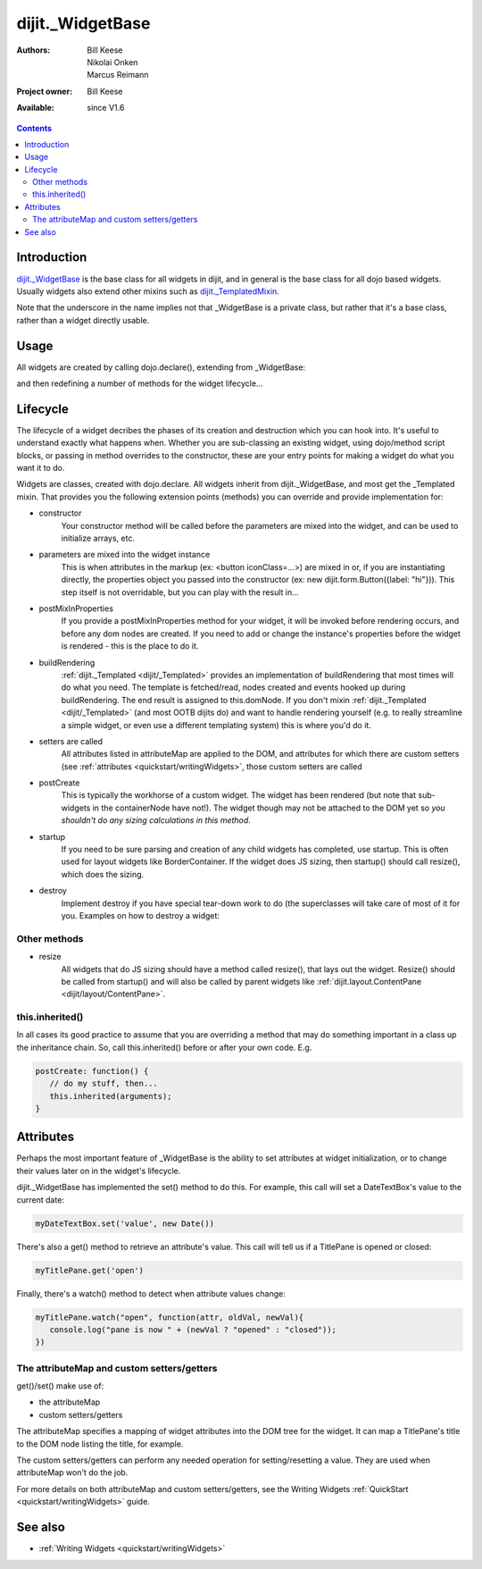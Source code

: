 .. _dijit/_WidgetBase:

dijit._WidgetBase
=================

:Authors: Bill Keese, Nikolai Onken, Marcus Reimann
:Project owner: Bill Keese
:Available: since V1.6

.. contents::
   :depth: 2


============
Introduction
============

`dijit._WidgetBase <http://dojotoolkit.org/api/dijit/_WidgetBase>`_ is the base class for all widgets in dijit, and in general is the base class for all dojo based widgets. Usually widgets also extend other mixins such as `dijit._TemplatedMixin <dijit/_TemplatedMixin>`_.

Note that the underscore in the name implies not that _WidgetBase is a private class, but rather that it's a base class, rather than a widget directly usable.


=====
Usage
=====

All widgets are created by calling dojo.declare(), extending from _WidgetBase:

.. code-block :: javascript
 :linenos:

 <script type="text/javascript">
   dojo.declare("MyWidget", [dijit._WidgetBase], { ... });
 </script>

and then redefining a number of methods for the widget lifecycle...


=========
Lifecycle
=========

The lifecycle of a widget decribes the phases of its creation and destruction which you can hook into. It's useful to understand exactly what happens when. Whether you are sub-classing an existing widget, using dojo/method script blocks, or passing in method overrides to the constructor, these are your entry points for making a widget do what you want it to do.

Widgets are classes, created with dojo.declare. All widgets inherit from dijit._WidgetBase, and most get the _Templated mixin. That provides you the following extension points (methods) you can override and provide implementation for:

- constructor
     Your constructor method will be called before the parameters are mixed into the widget, and can be used to initialize arrays, etc.

- parameters are mixed into the widget instance
     This is when attributes in the markup (ex: <button iconClass=...>) are mixed in or, if you are instantiating directly, the properties object you passed into the constructor (ex: new dijit.form.Button({label: "hi"})). This step itself is not overridable, but you can play with the result in...

- postMixInProperties
     If you provide a postMixInProperties method for your widget, it will be invoked before rendering occurs, and before any dom nodes are created. If you need to add or change the instance's properties before the widget is rendered - this is the place to do it.

- buildRendering
     :ref:`dijit._Templated <dijit/_Templated>` provides an implementation of buildRendering that most times will do what you need. The template is fetched/read, nodes created and events hooked up during buildRendering. The end result is assigned to this.domNode. If you don't mixin :ref:`dijit._Templated <dijit/_Templated>` (and most OOTB dijits do) and want to handle rendering yourself (e.g. to really streamline a simple widget, or even use a different templating system) this is where you'd do it.

- setters are called
     All attributes listed in attributeMap are applied to the DOM, and attributes for which there are custom setters (see :ref:`attributes <quickstart/writingWidgets>`, those custom setters are called

- postCreate
   This is typically the workhorse of a custom widget. The widget has been rendered (but note that sub-widgets in the containerNode have not!). The widget though may not be attached to the DOM yet so *you shouldn't do any sizing calculations in this method*.

- startup
    If you need to be sure parsing and creation of any child widgets has completed, use startup. This is often used for layout widgets like BorderContainer. If the widget does JS sizing, then startup() should call resize(), which does the sizing.

- destroy
     Implement destroy if you have special tear-down work to do (the superclasses will take care of most of it for you. Examples on how to destroy a widget:

  .. code-block:: javascript
    :linenos:

    var widget = new dijit.form.TextBox({name: "firstname"}, "inputId");
    widget.destroy();

  .. code-block:: javascript
    :linenos:

    dijit.byId("dijitId").destroy();


Other methods
-------------

- resize
    All widgets that do JS sizing should have a method called resize(), that lays out the widget. Resize() should be called from startup() and will also be called by parent widgets like :ref:`dijit.layout.ContentPane <dijit/layout/ContentPane>`.

this.inherited()
----------------

In all cases its good practice to assume that you are overriding a method that may do something important in a class up the inheritance chain. So, call this.inherited() before or after your own code. E.g.

.. code-block :: javascript

  postCreate: function() {
     // do my stuff, then...
     this.inherited(arguments);
  }


==========
Attributes
==========

Perhaps the most important feature of _WidgetBase is the ability to set attributes at widget initialization, or to change their values later on in the widget's lifecycle.

dijit._WidgetBase has implemented the set() method to do this. For example, this call will set a DateTextBox's value to the current date:

.. code-block:: javascript

   myDateTextBox.set('value', new Date())

There's also a get() method to retrieve an attribute's value.  This call will tell us if a TitlePane is opened or closed:

.. code-block:: javascript

   myTitlePane.get('open')

Finally, there's a watch() method to detect when attribute values change:

.. code-block:: javascript

   myTitlePane.watch("open", function(attr, oldVal, newVal){
      console.log("pane is now " + (newVal ? "opened" : "closed"));
   })

The attributeMap and custom setters/getters
-------------------------------------------

get()/set() make use of:

* the attributeMap
* custom setters/getters

The attributeMap specifies a mapping of widget attributes into the DOM tree for the widget. It can map a TitlePane's title to the DOM node listing the title, for example.

The custom setters/getters can perform any needed operation for setting/resetting a value. They are used when attributeMap won't do the job.

For more details on both attributeMap and custom setters/getters, see the Writing Widgets :ref:`QuickStart <quickstart/writingWidgets>` guide.


========
See also
========

* :ref:`Writing Widgets <quickstart/writingWidgets>`
